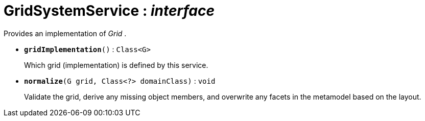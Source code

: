 = GridSystemService : _interface_



Provides an implementation of _Grid_ .

* `[teal]#*gridImplementation*#()` : `Class<G>`
+
Which grid (implementation) is defined by this service.


* `[teal]#*normalize*#(G grid, Class<?> domainClass)` : `void`
+
Validate the grid, derive any missing object members, and overwrite any facets in the metamodel based on the layout.
